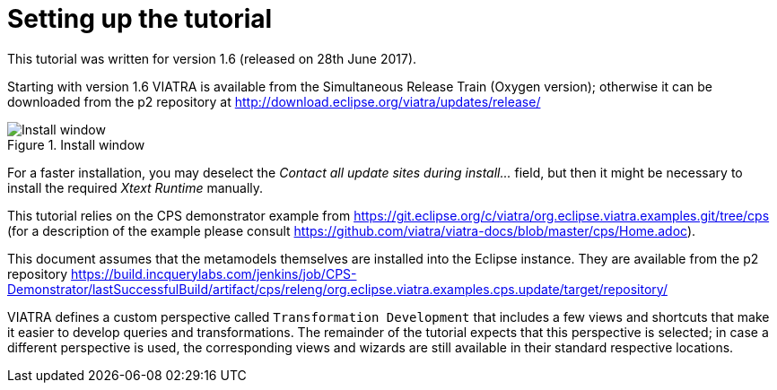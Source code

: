 [[environment]]
= Setting up the tutorial
ifdef::env-github,env-browser[:outfilesuffix: .adoc]
ifndef::rootdir[:rootdir: ./]
:imagesdir: {rootdir}

This tutorial was written for version 1.6 (released on 28th June 2017).

Starting with version 1.6 VIATRA is available from the Simultaneous Release Train (Oxygen version); otherwise it can be downloaded from the p2 repository at http://download.eclipse.org/viatra/updates/release/

.Install window
image::screenshots/install.png[Install window]

For a faster installation, you may deselect the _Contact all update sites during install\..._ field, but then it might be necessary to install the required _Xtext Runtime_ manually.

This tutorial relies on the CPS demonstrator example from https://git.eclipse.org/c/viatra/org.eclipse.viatra.examples.git/tree/cps (for a description of the example please consult https://github.com/viatra/viatra-docs/blob/master/cps/Home.adoc).

This document assumes that the metamodels themselves are installed into the Eclipse instance. They are available from the p2 repository https://build.incquerylabs.com/jenkins/job/CPS-Demonstrator/lastSuccessfulBuild/artifact/cps/releng/org.eclipse.viatra.examples.cps.update/target/repository/

VIATRA defines a custom perspective called `Transformation Development` that includes a few views and shortcuts that make it easier to develop queries and transformations. The remainder of the tutorial expects that this perspective is selected; in case a different perspective is used, the corresponding views and wizards are still available in their standard respective locations.